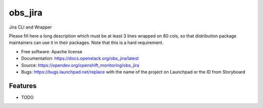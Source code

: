 ===============================
obs_jira
===============================

Jira CLI and Wrapper

Please fill here a long description which must be at least 3 lines wrapped on
80 cols, so that distribution package maintainers can use it in their packages.
Note that this is a hard requirement.

* Free software: Apache license
* Documentation: https://docs.openstack.org/obs_jira/latest
* Source: https://opendev.org/openshift_monitoring/obs_jira
* Bugs: https://bugs.launchpad.net/replace with the name of the project on Launchpad or the ID from Storyboard

Features
--------

* TODO
